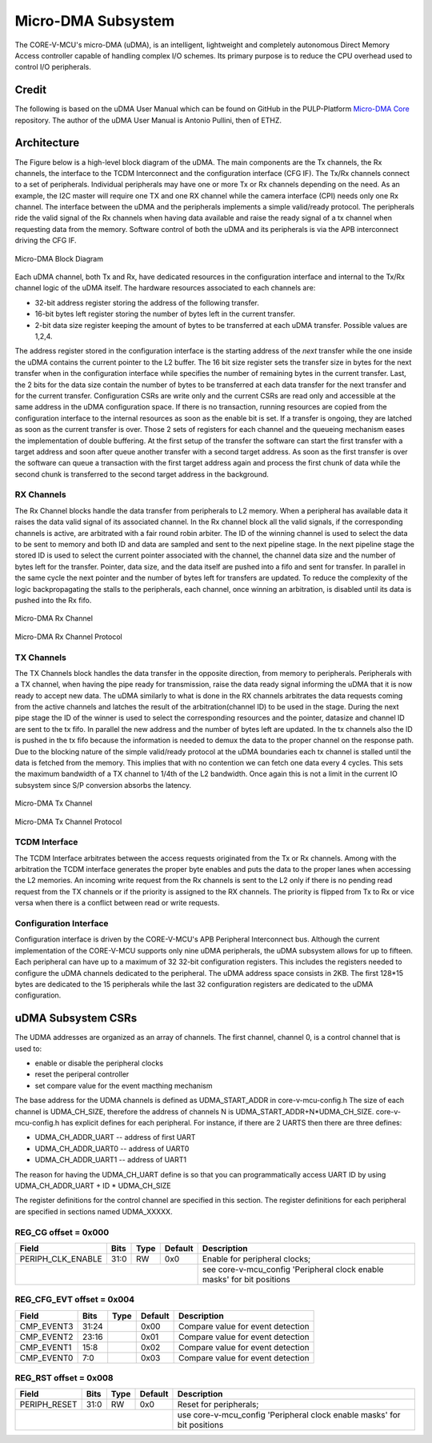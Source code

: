 ..
   Copyright (c) 2023 OpenHW Group

   SPDX-License-Identifier: Apache-2.0 WITH SHL-2.1

.. Level 1
   =======

   Level 2
   -------

   Lever 3
   ~~~~~~~

   Level 4
   ^^^^^^^

.. _udma_subsystem:

Micro-DMA Subsystem
===================

The CORE-V-MCU's micro-DMA (uDMA), is an intelligent, lightweight and completely autonomous Direct Memory Access controller capable of handling complex I/O schemes.
Its primary purpose is to reduce the CPU overhead used to control I/O peripherals.

Credit
-------

The following is based on the uDMA User Manual which can be found on GitHub in the PULP-Platform
`Micro-DMA Core <https://github.com/pulp-platform/udma_core/tree/pulpissimo_v1.0_fix>`_ repository.
The author of the uDMA User Manual is Antonio Pullini, then of ETHZ.

Architecture
------------

The Figure below is a high-level block diagram of the uDMA.
The main components are the Tx channels, the Rx channels, the interface to the TCDM Interconnect and the configuration interface (CFG IF).
The Tx/Rx channels connect to a set of peripherals.
Individual peripherals may have one or more Tx or Rx channels depending on the need.
As an example, the I2C master will require one TX and one RX channel while the camera interface (CPI) needs only one Rx channel.
The interface between the uDMA and the peripherals implements a simple valid/ready protocol.
The peripherals ride the valid signal of the Rx channels when having data available and raise the ready signal of a tx channel when requesting data from the memory.
Software control of both the uDMA and its peripherals is via the APB interconnect driving the CFG IF.

.. figure:: ../images/udma_block_diagram.png
   :name: uDMA_Block_Diagram
   :align: center
   :alt: 

   Micro-DMA Block Diagram

Each uDMA channel, both Tx and Rx, have dedicated resources in the configuration interface and internal to the Tx/Rx channel logic of the uDMA itself.
The hardware resources associated to each channels are:

- 32-bit address register storing the address of the following transfer.
- 16-bit bytes left register storing the number of bytes left in the current transfer.
- 2-bit data size register keeping the amount of bytes to be transferred at each uDMA transfer. Possible values are 1,2,4.

The address register stored in the configuration interface is the starting address of the *next* transfer while the one inside the uDMA contains the current pointer to the L2 buffer.
The 16 bit size register sets the transfer size in bytes for the next transfer when in the configuration interface while specifies the number of remaining bytes in the current transfer.
Last, the 2 bits for the data size contain the number of bytes to be transferred at each data transfer for the next transfer and for the current transfer.
Configuration CSRs are write only and the current CSRs are read only and accessible at the same address in the uDMA configuration space.
If there is no transaction, running resources are copied from the configuration interface to the internal resources as soon as the enable bit is set.
If a transfer is ongoing, they are latched as soon as the current transfer is over.
Those 2 sets of registers for each channel and the queueing mechanism eases the implementation of double buffering.
At the first setup of the transfer the software can start the first transfer with a target address and soon after queue another transfer with a second target address.
As soon as the first transfer is over the software can queue a transaction with the first target address again and process the first chunk of data while the second chunk is transferred to the second target address in the background.

RX Channels
~~~~~~~~~~~

The Rx Channel blocks handle the data transfer from peripherals to L2 memory.
When a peripheral has available data it raises the data valid signal of its associated channel.
In the Rx channel block all the valid signals, if the corresponding channels is active, are arbitrated with a fair round robin arbiter.
The ID of the winning channel is used to select the data to be sent to memory and both ID and data are sampled and sent to the next pipeline stage.
In the next pipeline stage the stored ID is used to select the current pointer associated with the channel, the channel data size and the number of bytes left for the transfer.
Pointer, data size, and the data itself are pushed into a fifo and sent for transfer.
In parallel in the same cycle the next pointer and the number of bytes left for transfers are updated.
To reduce the complexity of the logic backpropagating the stalls to the peripherals, each channel, once winning an arbitration, is disabled until its data is pushed into the Rx fifo.

.. Looking at the effect on the single channels this may appear to be a significant limitation since it cuts the bandwidth in half.
   In real use cases this is never an issue since all the peripherals involve some type of serial to parallel conversions and none of the available peripherals are capable of producing data at full bandwidth capable of saturating the memory bandwidth not even during peaks.

.. figure:: ../images/udma_rx_chan_block_diagram.png
   :name: uDMA_Rx_Channel_Block_Diagram
   :align: center
   :alt: 

   Micro-DMA Rx Channel

.. figure:: ../images/udma_rx_chan_protocol.png
   :name: uDMA_Rx_Channel_Protocol
   :align: center
   :alt: 

   Micro-DMA Rx Channel Protocol

TX Channels
~~~~~~~~~~~

The TX Channels block handles the data transfer in the opposite direction, from memory to peripherals.
Peripherals with a TX channel, when having the pipe ready for transmission, raise the data ready signal informing the uDMA that it is now ready to accept new data.
The uDMA similarly to what is done in the RX channels arbitrates the data requests coming from the active channels and latches the result of the arbitration(channel ID) to be used in the stage.
During the next pipe stage the ID of the winner is used to select the corresponding resources and the pointer, datasize and channel ID are sent to the tx fifo.
In parallel the new address and the number of bytes left are updated.
In the tx channels also the ID is pushed in the tx fifo because the information is needed to demux the data to the proper channel on the response path.
Due to the blocking nature of the simple valid/ready protocol at the uDMA boundaries each tx channel is stalled until the data is fetched from the memory.
This implies that with no contention we can fetch one data every 4 cycles.
This sets the maximum bandwidth of a TX channel to 1/4th of the L2 bandwidth.
Once again this is not a limit in the current IO subsystem since S/P conversion absorbs the latency.

.. figure:: ../images/udma_tx_chan_block_diagram.png
   :name: uDMA_Tx_Channel_Block_Diagram
   :align: center
   :alt: 

   Micro-DMA Tx Channel

.. figure:: ../images/udma_tx_chan_protocol.png
   :name: uDMA_Tx_Channel_Protocol
   :align: center
   :alt: 

   Micro-DMA Tx Channel Protocol

TCDM Interface
~~~~~~~~~~~~~~

The TCDM Interface arbitrates between the access requests originated from the Tx or Rx channels.
Among with the arbitration the TCDM interface generates the proper byte enables and puts the data to the proper lanes when accessing the L2 memories.
An incoming write request from the Rx channels is sent to the L2 only if there is no pending read request from the TX channels or if the priority is assigned to the RX channels.
The priority is flipped from Tx to Rx or vice versa when there is a conflict between read or write requests.

Configuration Interface
~~~~~~~~~~~~~~~~~~~~~~~

Configuration interface is driven by the CORE-V-MCU's APB Peripheral Interconnect bus.
Although the current implementation of the CORE-V-MCU supports only nine uDMA peripherals, the uDMA subsystem allows for up to fifteen.
Each peripheral can have up to a maximum of 32 32-bit configuration registers.
This includes the registers needed to configure the uDMA channels dedicated to the peripheral.
The uDMA address space consists in 2KB.
The first 128*15 bytes are dedicated to the 15 peripherals while the last 32 configuration registers are dedicated to the uDMA configuration.


uDMA Subsystem CSRs
-------------------
The UDMA addresses are organized as an array of channels.
The first channel, channel 0, is a control channel that is used to:

* enable or disable the peripheral clocks
* reset the periperal controller
* set compare value for the event macthing mechanism

The base address for the UDMA channels is defined as UDMA_START_ADDR in core-v-mcu-config.h
The size of each channel is UDMA_CH_SIZE, therefore the address of channels N is UDMA_START_ADDR+N*UDMA_CH_SIZE.
core-v-mcu-config.h has explicit defines for each peripheral.
For instance,  if there are 2 UARTS then there are three defines:

* UDMA_CH_ADDR_UART -- address of first UART
* UDMA_CH_ADDR_UART0 -- address of UART0
* UDMA_CH_ADDR_UART1 -- address of UART1

The reason for having the UDMA_CH_UART define
is so that you can programmatically access UART ID by using
UDMA_CH_ADDR_UART + ID * UDMA_CH_SIZE

The register definitions for the control channel are specified in this section.
The register definitions for each peripheral are specified in sections named UDMA_XXXXX.


REG_CG offset = 0x000
~~~~~~~~~~~~~~~~~~~~~

+-------------------+-------+------+------------+-------------------------------------------------------------------------+
| Field             |  Bits | Type | Default    | Description                                                             |
+===================+=======+======+============+=========================================================================+
| PERIPH_CLK_ENABLE |  31:0 |   RW |        0x0 | Enable for peripheral clocks;                                           |
+-------------------+-------+------+------------+-------------------------------------------------------------------------+
|                                               | see core-v-mcu_config 'Peripheral clock enable masks' for bit positions |
+-------------------+-------+------+------------+-------------------------------------------------------------------------+

REG_CFG_EVT offset = 0x004
~~~~~~~~~~~~~~~~~~~~~~~~~~

+------------+-------+------+------------+-------------------------------------------------------------+
| Field      |  Bits | Type | Default    | Description                                                 |
+============+=======+======+============+=============================================================+
| CMP_EVENT3 | 31:24 |      |       0x00 | Compare value for event detection                           |
+------------+-------+------+------------+-------------------------------------------------------------+
| CMP_EVENT2 | 23:16 |      |       0x01 | Compare value for event detection                           |
+------------+-------+------+------------+-------------------------------------------------------------+
| CMP_EVENT1 |  15:8 |      |       0x02 | Compare value for event detection                           |
+------------+-------+------+------------+-------------------------------------------------------------+
| CMP_EVENT0 |   7:0 |      |       0x03 | Compare value for event detection                           |
+------------+-------+------+------------+-------------------------------------------------------------+

REG_RST offset = 0x008
~~~~~~~~~~~~~~~~~~~~~~

+--------------+-------+------+------------+-------------------------------------------------------------------------+
| Field        |  Bits | Type | Default    | Description                                                             |
+==============+=======+======+============+=========================================================================+
| PERIPH_RESET |  31:0 |   RW |        0x0 | Reset for peripherals;                                                  |
+--------------+-------+------+------------+-------------------------------------------------------------------------+
|                                          | use core-v-mcu_config 'Peripheral clock enable masks' for bit positions |
+--------------+-------+------+------------+-------------------------------------------------------------------------+

